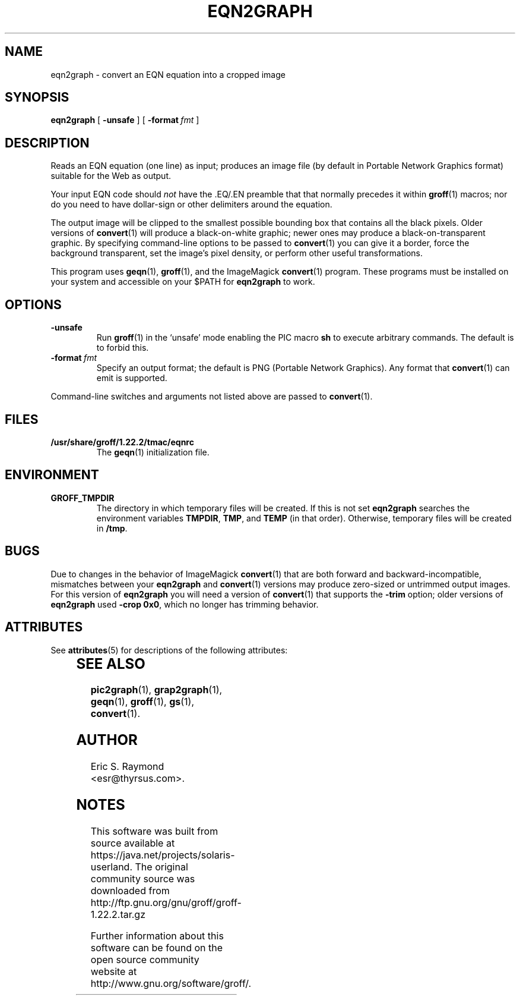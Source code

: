 '\" te
.\" $Id: eqn2graph.man,v 1.6 2008/09/29 21:55:07 wl Exp $
.\" This documentation is released to the public domain.
.
.
.\" Like TP, but if specified indent is more than half
.\" the current line-length - indent, use the default indent.
.de Tp
.ie \\n(.$=0:((0\\$1)*2u>(\\n(.lu-\\n(.iu)) .TP
.el .TP "\\$1"
..
.
.
.TH EQN2GRAPH 1 "7 February 2013" "Groff Version 1.22.2"
.IX eqn2graph
.SH NAME
eqn2graph \- convert an EQN equation into a cropped image
.
.
.SH SYNOPSIS
.B eqn2graph
[
.B \-unsafe
]
[
.BI \-format\  fmt
]
.
.
.SH DESCRIPTION
Reads an EQN equation (one line) as input; produces an image
file (by default in Portable Network Graphics format) suitable for the
Web as output.
.P
Your input EQN code should
.I not
have the \&.EQ/.EN preamble that
that normally precedes it within 
.BR groff (1) 
macros; nor do you need to have dollar-sign or other delimiters
around the equation.
.P
The output image will be clipped to the smallest possible bounding box
that contains all the black pixels.
Older versions of
.BR convert (1)
will produce a black-on-white graphic; newer ones may produce a
black-on-transparent graphic.
By specifying command-line options to be passed to 
.BR convert (1)
you can give it a border, force the background transparent, set the
image's pixel density, or perform other useful transformations.
.P
This program uses 
.BR geqn (1),
.BR groff (1),
and the ImageMagick 
.BR convert (1)
program.
These programs must be installed on your system and accessible on your
$PATH for
.B eqn2graph
to work.
.
.
.SH OPTIONS
.TP
.B \-unsafe
Run 
.BR groff (1)
in the `unsafe' mode enabling the PIC macro
.B sh
to execute arbitrary commands.
The default is to forbid this.
.TP
.BI \-format\  fmt
Specify an output format; the default is PNG (Portable Network Graphics).
Any format that
.BR convert (1)
can emit is supported.
.PP
Command-line switches and arguments not listed above are passed to
.BR convert (1).
.
.
.SH FILES
.Tp \w'\fB/usr/share/groff/1.22.2/tmac/eqnrc'u+2n
.B /usr/share/groff/1.22.2/tmac/eqnrc
The 
.BR geqn (1)
initialization file.
.
.
.SH ENVIRONMENT
.TP
.B GROFF_TMPDIR
The directory in which temporary files will be created.
If this is not set
.B eqn2graph
searches the environment variables
.BR \%TMPDIR ,
.BR TMP ,
and
.B TEMP
(in that order).
Otherwise, temporary files will be created in
.BR /tmp .
.
.
.SH BUGS
Due to changes in the behavior of ImageMagick
.BR convert (1)
that are both forward and backward-incompatible,
mismatches between your
.B eqn2graph
and 
.BR convert (1)
versions may produce zero-sized or untrimmed output images.
For this version of 
.B eqn2graph
you will need a version of
.BR convert (1)
that supports the
.B \-trim
option; older versions of 
.B eqn2graph
used
.BR \-crop\~0x0 ,
which no longer has trimming behavior.
.
.

.\" Oracle has added the ARC stability level to this manual page
.SH ATTRIBUTES
See
.BR attributes (5)
for descriptions of the following attributes:
.sp
.TS
box;
cbp-1 | cbp-1
l | l .
ATTRIBUTE TYPE	ATTRIBUTE VALUE 
=
Availability	text/groff
=
Stability	Uncommitted
.TE 
.PP
.SH "SEE ALSO"
.BR pic2graph (1),
.BR grap2graph (1),
.BR geqn (1),
.BR groff (1),
.BR gs (1),
.BR convert (1).
.
.
.SH AUTHOR
Eric S. Raymond <esr@thyrsus.com>.
.
.\" Local Variables:
.\" mode: nroff
.\" End:


.SH NOTES

.\" Oracle has added source availability information to this manual page
This software was built from source available at https://java.net/projects/solaris-userland.  The original community source was downloaded from  http://ftp.gnu.org/gnu/groff/groff-1.22.2.tar.gz

Further information about this software can be found on the open source community website at http://www.gnu.org/software/groff/.
